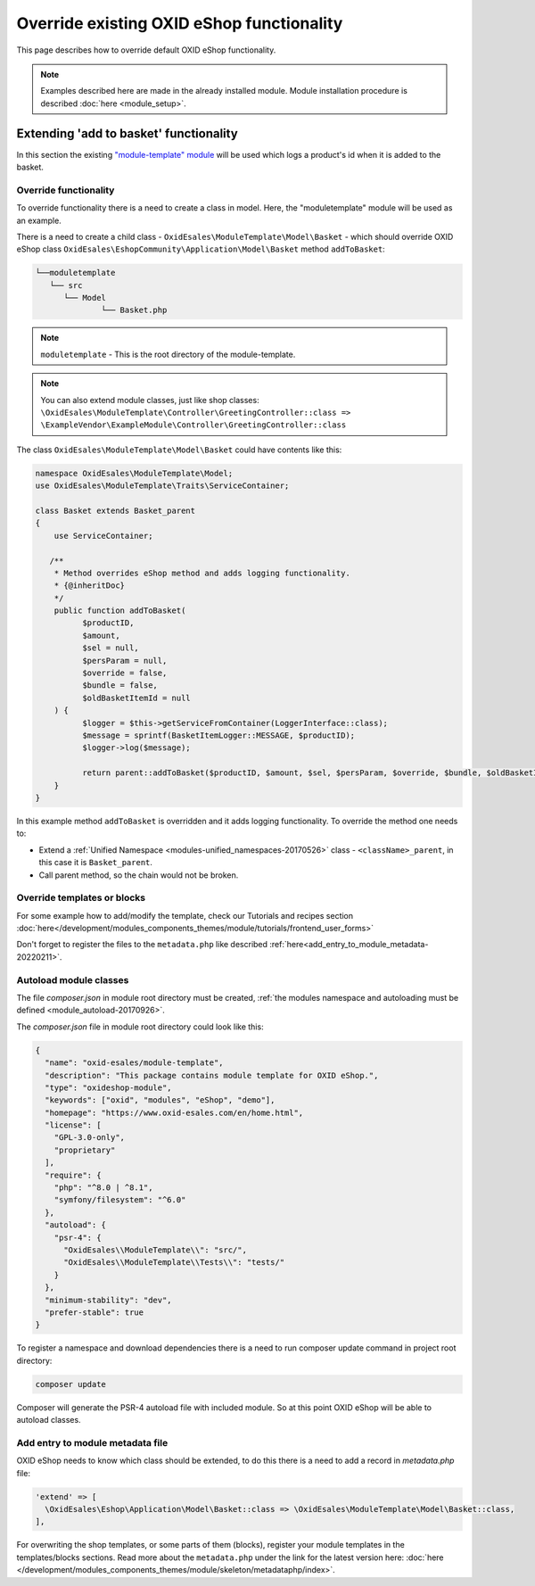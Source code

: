 .. _override_eshop_functionality-20170227:

Override existing OXID eShop functionality
==========================================

This page describes how to override default OXID eShop functionality.


.. note::

  Examples described here are made in the already installed module. Module installation procedure is described :doc:`here <module_setup>`.

.. _extending-add-to-basket-functionality-20170228:

Extending 'add to basket' functionality
---------------------------------------

In this section the existing `"module-template" module <https://github.com/OXID-eSales/module-template>`__ will be used which logs
a product's id when it is added to the basket.

Override functionality
^^^^^^^^^^^^^^^^^^^^^^

To override functionality there is a need to create a class in model.
Here, the "moduletemplate" module will be used as an example.

There is a need to create a child class - ``OxidEsales\ModuleTemplate\Model\Basket`` - which should override OXID eShop class
``OxidEsales\EshopCommunity\Application\Model\Basket`` method ``addToBasket``:

.. code::

         └──moduletemplate
            └── src
               └── Model
                       └── Basket.php

.. note::

  ``moduletemplate`` - This is the root directory of the module-template.

.. note::

  You can also extend module classes, just like shop classes:
  ``\OxidEsales\ModuleTemplate\Controller\GreetingController::class => \ExampleVendor\ExampleModule\Controller\GreetingController::class``

The class ``OxidEsales\ModuleTemplate\Model\Basket`` could have contents like this:

.. code:: php

  namespace OxidEsales\ModuleTemplate\Model;
  use OxidEsales\ModuleTemplate\Traits\ServiceContainer;

  class Basket extends Basket_parent
  {
      use ServiceContainer;

     /**
      * Method overrides eShop method and adds logging functionality.
      * {@inheritDoc}
      */
      public function addToBasket(
            $productID,
            $amount,
            $sel = null,
            $persParam = null,
            $override = false,
            $bundle = false,
            $oldBasketItemId = null
      ) {
            $logger = $this->getServiceFromContainer(LoggerInterface::class);
            $message = sprintf(BasketItemLogger::MESSAGE, $productID);
            $logger->log($message);

            return parent::addToBasket($productID, $amount, $sel, $persParam, $override, $bundle, $oldBasketItemId);
      }
  }

In this example method ``addToBasket`` is overridden and it adds logging functionality.
To override the method one needs to:

- Extend a :ref:`Unified Namespace <modules-unified_namespaces-20170526>` class - ``<className>_parent``, in this case it is ``Basket_parent``.
- Call parent method, so the chain would not be broken.

Override templates or blocks
^^^^^^^^^^^^^^^^^^^^^^^^^^^^

For some example how to add/modify the template, check our Tutorials and recipes section
:doc:`here</development/modules_components_themes/module/tutorials/frontend_user_forms>`

Don't forget to register the files to the ``metadata.php`` like described :ref:`here<add_entry_to_module_metadata-20220211>`.

Autoload module classes
^^^^^^^^^^^^^^^^^^^^^^^

The file `composer.json` in module root directory must be created,
:ref:`the modules namespace and autoloading must be defined <module_autoload-20170926>`.

The `composer.json` file in module root directory could look like this:

.. code:: json

  {
    "name": "oxid-esales/module-template",
    "description": "This package contains module template for OXID eShop.",
    "type": "oxideshop-module",
    "keywords": ["oxid", "modules", "eShop", "demo"],
    "homepage": "https://www.oxid-esales.com/en/home.html",
    "license": [
      "GPL-3.0-only",
      "proprietary"
    ],
    "require": {
      "php": "^8.0 | ^8.1",
      "symfony/filesystem": "^6.0"
    },
    "autoload": {
      "psr-4": {
        "OxidEsales\\ModuleTemplate\\": "src/",
        "OxidEsales\\ModuleTemplate\\Tests\\": "tests/"
      }
    },
    "minimum-stability": "dev",
    "prefer-stable": true
  }

To register a namespace and download dependencies there is a need to run composer update command in project root directory:

.. code:: bash

  composer update

Composer will generate the PSR-4 autoload file with included module. So at this point OXID eShop will be able to autoload
classes.

.. _add_entry_to_module_metadata-20220211:

Add entry to module metadata file
^^^^^^^^^^^^^^^^^^^^^^^^^^^^^^^^^

OXID eShop needs to know which class should be extended, to do this there is a need to add a record in `metadata.php`
file:

.. code:: php

  'extend' => [
    \OxidEsales\Eshop\Application\Model\Basket::class => \OxidEsales\ModuleTemplate\Model\Basket::class,
  ],

For overwriting the shop templates, or some parts of them (blocks), register your module templates in the
templates/blocks sections. Read more about the ``metadata.php`` under the link for the
latest version here: :doc:`here </development/modules_components_themes/module/skeleton/metadataphp/index>`.
